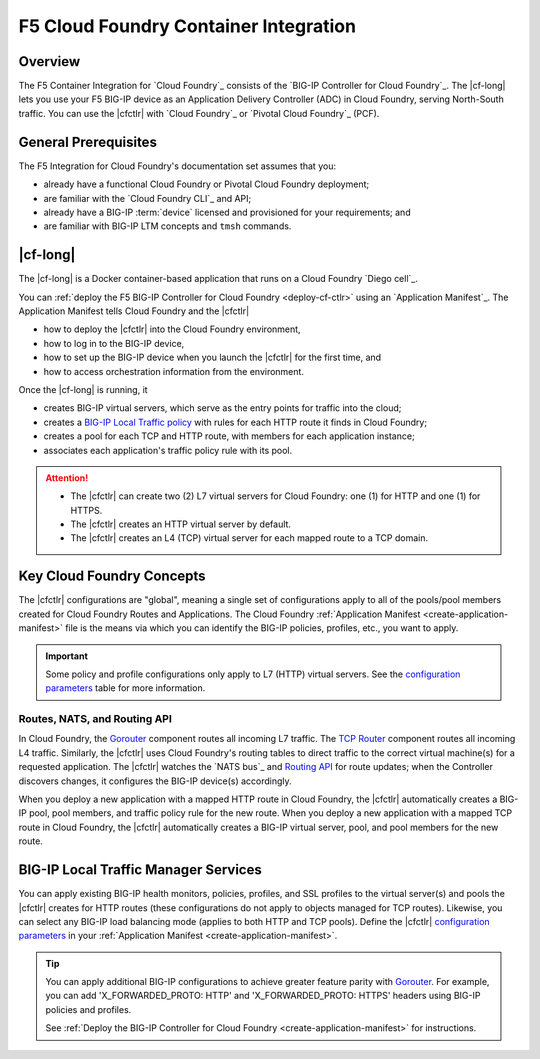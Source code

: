 .. _cf-home:

F5 Cloud Foundry Container Integration
======================================

.. _cf-overview:

Overview
--------

The F5 Container Integration for `Cloud Foundry`_  consists of the `BIG-IP Controller for Cloud Foundry`_.
The |cf-long| lets you use your F5 BIG-IP device as an Application Delivery Controller (ADC) in Cloud Foundry, serving North-South traffic.
You can use the |cfctlr| with `Cloud Foundry`_ or `Pivotal Cloud Foundry`_ (PCF).

.. _cf-prereqs:

General Prerequisites
---------------------

The F5 Integration for Cloud Foundry's documentation set assumes that you:

- already have a functional Cloud Foundry or Pivotal Cloud Foundry deployment;
- are familiar with the `Cloud Foundry CLI`_ and API;
- already have a BIG-IP :term:`device` licensed and provisioned for your requirements; and
- are familiar with BIG-IP LTM concepts and ``tmsh`` commands.


|cf-long|
---------

The |cf-long| is a Docker container-based application that runs on a Cloud Foundry `Diego cell`_.

You can :ref:`deploy the F5 BIG-IP Controller for Cloud Foundry <deploy-cf-ctlr>` using an `Application Manifest`_.
The Application Manifest tells Cloud Foundry and the |cfctlr|

- how to deploy the |cfctlr| into the Cloud Foundry environment,
- how to log in to the BIG-IP device,
- how to set up the BIG-IP device when you launch the |cfctlr| for the first time, and
- how to access orchestration information from the environment.

Once the |cf-long| is running, it

- creates BIG-IP virtual servers, which serve as the entry points for traffic into the cloud;
- creates a `BIG-IP Local Traffic policy`_ with rules for each HTTP route it finds in Cloud Foundry;
- creates a pool for each TCP and HTTP route, with members for each application instance;
- associates each application's traffic policy rule with its pool.

.. attention::

   - The |cfctlr| can create two (2) L7 virtual servers for Cloud Foundry: one (1) for HTTP and one (1) for HTTPS.
   - The |cfctlr| creates an HTTP virtual server by default.
   - The |cfctlr| creates an L4 (TCP) virtual server for each mapped route to a TCP domain.


.. _cf-key-concepts:

Key Cloud Foundry Concepts
--------------------------

The |cfctlr| configurations are "global", meaning a single set of configurations apply to all of the pools/pool members created for Cloud Foundry Routes and Applications.
The Cloud Foundry :ref:`Application Manifest <create-application-manifest>` file is the means via which you can identify the BIG-IP policies, profiles, etc., you want to apply.

.. important::

   Some policy and profile configurations only apply to L7 (HTTP) virtual servers. See the `configuration parameters </products/connectors/cf-bigip-ctlr/latest/index.html#configuration-parameters>`_ table for more information.

.. _cf-gorouter-nats:

Routes, NATS, and Routing API
`````````````````````````````

In Cloud Foundry, the `Gorouter`_ component routes all incoming L7 traffic. The `TCP Router`_ component routes all incoming L4 traffic.
Similarly, the |cfctlr| uses Cloud Foundry's routing tables to direct traffic to the correct virtual machine(s) for a requested application.
The |cfctlr| watches the `NATS bus`_ and `Routing API`_ for route updates; when the Controller discovers changes, it configures the BIG-IP device(s) accordingly.

When you deploy a new application with a mapped HTTP route in Cloud Foundry, the |cfctlr| automatically creates a BIG-IP pool, pool members, and traffic policy rule for the new route. When you deploy a new application with a mapped TCP route in Cloud Foundry, the |cfctlr| automatically creates a BIG-IP virtual server, pool, and pool members for the new route.

.. seealso::

   The Pivotal Cloud Foundry documentation provides instructions for `adding an external load balancer <https://docs.pivotal.io/pivotalcf/1-7/opsguide/custom-load-balancer.html>`_ to your Cloud Foundry deployment.

   See Cloud Foundry's `Routes and Domains documentation`_ for more information about how Gorouter creates and maps routes for applications.

.. _cf-health-monitors:

BIG-IP Local Traffic Manager Services
-------------------------------------

You can apply existing BIG-IP health monitors, policies, profiles, and SSL profiles to the virtual server(s) and pools the |cfctlr| creates for HTTP routes (these configurations do not apply to objects managed for TCP routes).
Likewise, you can select any BIG-IP load balancing mode (applies to both HTTP and TCP pools).
Define the |cfctlr| `configuration parameters </products/connectors/cf-bigip-ctlr/latest/index.html#configuration-parameters>`_ in your :ref:`Application Manifest <create-application-manifest>`.

.. tip::

   You can apply additional BIG-IP configurations to achieve greater feature parity with `Gorouter`_.
   For example, you can add 'X_FORWARDED_PROTO: HTTP' and  'X_FORWARDED_PROTO: HTTPS' headers using BIG-IP policies and profiles.

   See :ref:`Deploy the BIG-IP Controller for Cloud Foundry <create-application-manifest>` for instructions.

.. Related
   -------

.. image /_static/media/tbd
   :scale: 50 %
   :alt: F5 Container Solution for CloudFoundry

.. _BIG-IP Local Traffic policy: https://support.f5.com/kb/en-us/products/big-ip_ltm/manuals/product/local-traffic-policies-getting-started-12-1-0/1.html
.. _Gorouter: https://docs.cloudfoundry.org/concepts/architecture/router.html
.. _TCP Router: https://docs.cloudfoundry.org/adminguide/enabling-tcp-routing.html
.. _Routing API: https://github.com/cloudfoundry-incubator/routing-api
.. _Routes and Domains documentation: https://docs.cloudfoundry.org/devguide/deploy-apps/routes-domains.html

